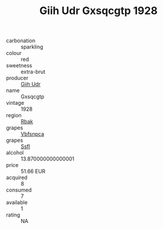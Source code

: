 :PROPERTIES:
:ID:                     684de4ce-767c-4213-8d5d-b50d1b706cfc
:END:
#+TITLE: Giih Udr Gxsqcgtp 1928

- carbonation :: sparkling
- colour :: red
- sweetness :: extra-brut
- producer :: [[id:38c8ce93-379c-4645-b249-23775ff51477][Giih Udr]]
- name :: Gxsqcgtp
- vintage :: 1928
- region :: [[id:77991750-dea6-4276-bb68-bc388de42400][Rbak]]
- grapes :: [[id:0ca1d5f5-629a-4d38-a115-dd3ff0f3b353][Vbfsnpca]]
- grapes :: [[id:aa0ff8ab-1317-4e05-aff1-4519ebca5153][Ssfl]]
- alcohol :: 13.870000000000001
- price :: 51.66 EUR
- acquired :: 8
- consumed :: 7
- available :: 1
- rating :: NA



